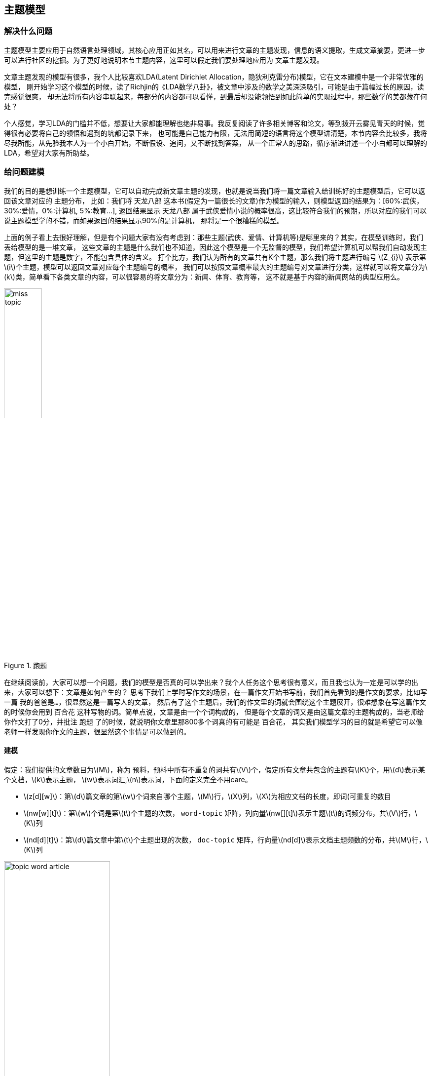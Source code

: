 == 主题模型
=== 解决什么问题

主题模型主要应用于自然语言处理领域，其核心应用正如其名，可以用来进行文章的主题发现，信息的语义提取，生成文章摘要，更进一步可以进行社区的挖掘。为了更好地说明本节主题内容，这里可以假定我们要处理地应用为 `文章主题发现`。 +

文章主题发现的模型有很多，我个人比较喜欢LDA(Latent Dirichlet Allocation，隐狄利克雷分布)模型，它在文本建模中是一个非常优雅的模型，
刚开始学习这个模型的时候，读了Richjin的《LDA数学八卦》，被文章中涉及的数学之美深深吸引，可能是由于篇幅过长的原因，读完感觉很爽，
却无法将所有内容串联起来，每部分的内容都可以看懂，到最后却没能领悟到如此简单的实现过程中，那些数学的美都藏在何处？ +

个人感觉，学习LDA的门槛并不低，想要让大家都能理解也绝非易事。我反复阅读了许多相关博客和论文，等到拨开云雾见青天的时候，觉得很有必要将自己的领悟和遇到的坑都记录下来，
也可能是自己能力有限，无法用简短的语言将这个模型讲清楚，本节内容会比较多，我将尽我所能，从先验我本人为一个小白开始，不断假设、追问，又不断找到答案，
从一个正常人的思路，循序渐进讲述一个小白都可以理解的LDA，希望对大家有所助益。 +

=== 给问题建模
我们的目的是想训练一个主题模型，它可以自动完成新文章主题的发现，也就是说当我们将一篇文章输入给训练好的主题模型后，它可以返回该文章对应的 `主题分布`，
比如：我们将 `天龙八部` 这本书(假定为一篇很长的文章)作为模型的输入，则模型返回的结果为：[60%:武侠，30%:爱情，0%:计算机, 5%:教育...],
返回结果显示 `天龙八部` 属于武侠爱情小说的概率很高，这比较符合我们的预期，所以对应的我们可以说主题模型学的不错，而如果返回的结果显示90%的是计算机，
那将是一个很糟糕的模型。 +

上面的例子看上去很好理解，但是有个问题大家有没有考虑到：那些主题(武侠、爱情、计算机等)是哪里来的？其实，在模型训练时，我们丢给模型的是一堆文章，
这些文章的主题是什么我们也不知道，因此这个模型是一个无监督的模型，我们希望计算机可以帮我们自动发现主题，但这里的主题是数字，不能包含具体的含义。
打个比方，我们认为所有的文章共有K个主题，那么我们将主题进行编号 \(Z_{i}\) 表示第\(i\)个主题，模型可以返回文章对应每个主题编号的概率，
我们可以按照文章概率最大的主题编号对文章进行分类，这样就可以将文章分为\(k\)类，简单看下各类文章的内容，可以很容易的将文章分为：新闻、体育、教育等，
这不就是基于内容的新闻网站的典型应用么。 +

image::images/miss_topic.png[title="跑题",width="30%", height="35%"]

在继续阅读前，大家可以想一个问题，我们的模型是否真的可以学出来？我个人任务这个思考很有意义，而且我也认为一定是可以学的出来，大家可以想下：文章是如何产生的？
思考下我们上学时写作文的场景，在一篇作文开始书写前，我们首先看到的是作文的要求，比如写一篇 `我的爸爸是...`，很显然这是一篇写人的文章，
然后有了这个主题后，我们的作文里的词就会围绕这个主题展开，很难想象在写这篇作文的时候你会用到 `百合花` 这种写物的词。简单点说，文章是由一个个词构成的，
但是每个文章的词又是由这篇文章的主题构成的，当老师给你作文打了0分，并批注 `跑题` 了的时候，就说明你文章里那800多个词真的有可能是 `百合花`，
其实我们模型学习的目的就是希望它可以像老师一样发现你作文的主题，很显然这个事情是可以做到的。 +

==== 建模
假定：我们提供的文章数目为\(M\)，称为 `预料`，预料中所有不重复的词共有\(V\)个，假定所有文章共包含的主题有\(K\)个，用\(d\)表示某个文档，\(k\)表示主题，
\(w\)表示词汇,\(n\)表示词，下面的定义完全不用care。 +
--
* \(z[d][w]\)：第\(d\)篇文章的第\(w\)个词来自哪个主题，\(M\)行，\(X\)列，\(X\)为相应文档的长度，即词(可重复的数目
* \(nw[w][t]\)：第\(w\)个词是第\(t\)个主题的次数， `word-topic` 矩阵，列向量\(nw[][t]\)表示主题\(t\)的词频分布，共\(V\)行，\(K\)列
* \(nd[d][t]\)：第\(d\)篇文章中第\(t\)个主题出现的次数， `doc-topic` 矩阵，行向量\(nd[d]\)表示文档主题频数的分布，共\(M\)行，\(K\)列
--

image::images/topic_word_article.png[title="跑题",width="50%", height="55%"]

==== 第一次思考
.脑洞大开
====
[square]
* 训练的目标是什么? 如何抽象这个问题?
====

为了回答这个问题，首先想下我们有什么，我们有一个矩阵，\(M*N\)的矩阵，\(N\)是一个向量，元素\(N_{i}\)表示第\(i\)篇文章的长度(词个数)。
我们希望通过训练让计算机帮我们自动获得预料库中每篇文章的主题，`如何表征一篇文章的主题？文章的主题不是显示存在的，是隐藏在文章的所有词背后的隐变量。` +
假定主题个数\(K=5\)，分别为 `爱情、武侠、教育、音乐、体育` ，如果可以统计出文章对应这5个主题的概率就可以了，怎么统计？一个很直观的想法就是统计出文章的所有\(N_{i}\)个词对应主题的个数。 +

例如：我们有两篇文章，第一篇文章为：“小龙女教杨过武功，后来爱上了杨过”；第二篇文章为：“学习英语重在培养语感，多听英文歌曲可以培养语感”。 +
如何进行统计呢？每篇文章的词是已知，但是主题我们并不知道，只知道个数，假定我们已知每个主题对应的词分布，比如：
--
* 爱情：爱、爱上
* 武侠：小龙女、杨过、武功、教
* 教育：教、学习、英语、语感、培养、英文
* 音乐：歌曲、听
* 体育：篮球、足球、运动·
--
那统计后的结果大致为：

image::images/article_topic_alloc.png[title="文章主题分布",width="50%", height="55%"]
image::images/article_topic_alloc_line.png[title="文章主题分布-平滑",width="50%", height="55%"]

统计的过程比较简单，对文章进行分词，然后按照主题进行统计，上图可以看出第一篇文章的主题是武侠，第二篇文章的主题是教育，对于平滑后的分布图，可以看出最高点就是文章对应的主题，这里假设每个文章只有一个主题。
而平滑主题分布图中的最高点实际就是对应主题分布的 `期望`。对于上面的两张图的横坐标，我采用了两种形式表示，第一幅图是明文的主题，第二幅图是主题的编号，而实际计算机训练时是按照第二副图进行的，它并不知道主题具体是什么。 +

事情进展的很顺利，看上去主题发现是很简单的问题，只不过在上面的描述中我们有一个假定条件：`假定我们已知每个主题对应的词分布` 。如果这个分布已知，事情就会像上面那么简单顺利，因此问题的关键就转换为如何求解这个分布！

**[关键点01]** +

`如何求解主题对应的词分布？`

==== 第二次思考
通过第一次的思考，我们终于把要解决的问题想清楚了，没错，就是要求解所有\(K\)个主题对应的词分布。 +
.脑洞大开
====
[square]
* 如何求解所有主题对应的词分布？
====
一个很大胆的想法就是，如果我们看到的不是每篇文章都写满了词，而是每篇文章中写满了词和对应主题编号，形如：[word:topic]，那么我们就可以统计出每个主题对应的词(统计每个主题下的词频即可)，当然也可以统计出每篇文章的主题分布。 +
悲剧的是，开始训练时，我们对主题一无所知，只知道主题的个数\(K\)，还是拍脑袋定的！！！ +

那么，再来一个大胆的想法：`能不能我随便给每个词指定一个主题，然后通过不断迭代，最终所有词都可以收敛到它本应该对应的主题上呢？` +
直觉告诉我们，这是有可能的，就像随机梯度下下降算法，不管我们初始位置选哪里，而且尽管每次我们都随机的挑选一个样本来更新参数，最后仍然可以收敛，关键在于如何定义损失，在这里就是如何找到一个合理的方向让算法迭代到收敛，毕竟每篇文章不是胡乱编写的，它背后是隐藏这一个明确主题的！ +

**[关键点02]** +
`能不能我随便给每个词指定一个主题，然后通过不断迭代，最终所有词都可以收敛到它本应该对应的主题上呢？`

如果你之前了解过相关知识，我相信你应该能想到答案了，没错，马尔可夫链的平稳分布就具有这个特点：`不管初始状态是什么，经过有限次的迭代，最终收敛到一个稳定的分布`。我不敢假设所有人都有这个先验的知识，如果你不知道，那就让我来讲个故事，把马氏链引出来吧。 +

社会学家经常把人按照其经济状态分成3类：下层、中层和上层，我们用1、2、3分别代表这三个阶层。社会学家们发现决定一个人的收入阶层的最重要因素就是其父母的收入阶层。如果一个人的收入属于下层类别，那么他的孩子属于下层输入的概率为0.65，
属于中层收入的概率是0.28，属于上层收入的概率是0.07。事实上，从父代到子代，收入阶层变化的转移概率如下： +

image::images/transfer_prob.png[title="收入阶层的转换概率",width="50%", height="55%"]
使用矩阵的表达方式，转换概率矩阵记为：

image::images/transfer_matrix.png[title="转换概率矩阵",width="30%", height="35%"]

假定当前一代人处于下层、中层和上层的人的比例是概率分布向量\(\pi_{0}=[\pi_{0}(1),\pi_{0}(2),\pi_{0}(3)]\),那么他们子女的分布比例将是\(\pi_{1}=\pi_{0}P\),他们孙子代的分布比例将是\(\pi_{2}=\pi_{1}P=\pi_{0}P^{2},...\),
第\(n\)代子孙的收入分布比例将是\(\pi_{n}=\pi_{n-1}P=\pi_{0}P^{n}\)。 +

假设初始概率分布为\(\pi_{0} = [0.21, 0.68, 0. 11]\)，则我们可以计算前\(n\)代人的分布状态如下： +

image::images/alloc_example.png[title="前n代人的分布状态",width="30%", height="35%"]

我们发现从第7代人开始，这个分布就稳定不变了，这个是偶然吗？我们换一个初始概率分布\(\pi_{0}=[0.75, 0.15, 0.1]\)试试看，继续计算前n代人的分布状况如下： +

image::images/alloc_example2.png[title="前n代人的分布状态",width="30%", height="35%"]

我们发现到第9代的时候，分布又收敛了。最奇怪的是，两次给定不同的初始概率分布，最终都收敛到概率分布\(\pi=[0.286, 0.489, 0.225]\)，也就是说 `收敛的行为和初始概率分布无关`。走到这一步，你一定会惊叹： +
** 发现上帝了，我们的问题可以求解了！ **

===== 一个重大的发现
为了突出惊叹，我们就另起一个小节吧，先把重大的发现记录下来： +
`概率分布收敛的行为和初始概率分布无关` +
继续聊上面的例子，如果最终的分布同初始分布无关，那就说明主要是由状态转移矩阵\(P\)决定的，让我们计算下\(P^{n}\) +

image::images/pn.png[width="50%", height="55%"]

我们发现当\(n\)足够大的时候，这个\(p^n\)矩阵的每一行都稳定的收敛到\(\pi=[0.286, 0.489, 0.225]\)这个概率分布。自然的这个收敛现象并不是马氏链独有的，
而是绝大多数马氏链的共同行为，关于马氏链的收敛性我们有个漂亮的定理。 +

在继续下去之前，我们需要重新更新下我们的问题：**找到一个转移矩阵，使得我们随机指定每个词的主题，经过\(n\)轮迭代，最终所有词的主题分布会收敛到稳定分布，即合理分布。** +

**定理01:** 如果一个非周期马氏链具有转移概率矩阵\(P\),且它的任何两个状态都是联通的，那么\(\lim_{n \to \infty }P_{ij}^{n}\)存在且与\(i\)无关，记\(\lim_{n \to \infty }P_{ij}^{n}=\pi (j)\),我们有： +
====
* \(\lim_{n \to \infty }P^{n}=[\pi_{1} \pi_{2} ...\pi_{j}...]\) +
* \(\pi (j) = \sum_{i=0}^{\infty }\pi(i)P_{ij}\) +
* \(\pi\)是方程\(\pi P=\pi\)唯一非负解,其中\(\pi=[\pi_{1}, \pi_{2},...,\pi_{j},..]\)，\(\sum_{i=0}^{\infty }\pi(i)=1\) +
====
则\(\pi\)称为马氏链的平稳分布。 +
这个马氏链的收敛定理非常重要，`所有的MCMC(Markov Chain Monte Carlo)方法都是以这个定理作为理论基础的`。 定理的证明比较复杂，一般的随机过程的课本中也不给出证明，
我们就不纠结于此了，直接用这个定理就好了。下面对于这个定理的内容做一些解释说明： +
--
* 该定理中马氏链的状态不要求有限，可以是无穷多个
* 定理中的 `非周期` 概念，我们不打算解释，因为我们遇到的绝大多数马氏链都是非周期的
* 两个状态\(i,j\)是联通的，并不是指\(i\)可以一步就转移到\(j\)，而是指有限步联通，马氏链的任意两个状态是联通的含义是指存在一个\(n\)，使得矩阵\(P^{n}\)中任何一个元素的数值都大于零。
* 由于马氏链的收敛行为，假定\(n\)步后收敛，则\(x_{n}, x_{n+1},...\)都是平稳分布\(\pi_{x}\)的样本。
--

上面这些其实都不重要，重要的是你要想到：`我们的目标是一个概率分布，如果我们可以构造一个转移矩阵，使得马氏链的平稳分布刚好就是求解的分布，那么我们从任何一个初始状态出发，沿着马氏链转移，如果第n步收敛，则我们就得到了所求分布对应的样本`。 +

这个绝妙的想法在1953年被 `Metropolis` 想到了，`Metropolis` 考虑了物理学中常见的玻尔兹曼分布的采样问题，首次提出了基于马氏链的蒙特卡洛方法，即 `Metropolis` 算法,`Metropolis` 算法是一个普适的采样方法，并启发了一系列 `MCMC` 方法，
所以人们把它视为随机模拟技术腾飞的起点。`Metropolis` 算法也被选为二十世纪十大最重要的算法之一。 +

===== Metropolis Hastings算法
收下我们的小心思，想想我们的问题走到哪里了： +
**我们最初是要求解每篇文章主题的概率分布，可以通过统计每个词对应主题的个数来近似估计，但是每个词对应主题我们也不知道，于是我们希望随便给每个词指定一个主题，通过迭代收敛到稳定的分布，即每个词应该对应的主题编号上，后来我们神奇地发现马氏链的平稳分布的性质可以应用于我们的问题求解中，关键在于如何获得这个转移矩阵！** +

好，略轻思路，我们继续，我们目前关注的问题仍然是如何获得这个神奇的 `转移矩阵`。 +

接下来我们要介绍的 `MCMC` 算法是 `Metropolis` 算法的一个改进变种，即常用的 `Metropolis Hastings` 算法。由上节的例子和定理我们看到了，马氏链的收敛性质主要是由转移矩阵 `P` 决定的，
所以基于马氏链做采样的关键问题是如何构造转移矩阵 `P` ，使得平稳分布刚好是我们想要的分布\(p(x)\)。如何做到这一点呢？我们主要用到下面的定理。 +

**定理02(细致平稳条件)** 如果非周期马氏链的转移矩阵 `P` 和分布\(\pi(x)\)满足： +
[stem]
++++
\pi(x)P_{ij} = \pi_{j}P_{j} \hspace{1cm} for \hspace{0.1cm} all \hspace{0.1cm} i, j \hspace{2cm} (5.1)
++++
则\(\pi_{x}\)是马氏链的平稳分布，上式被称为 `细致平稳条件(detail balance condition)` 。证明也非常简洁: +
[stem]
++++
\sum_{i=0}^{\infty }\pi(i)P_{ij}=\sum_{i=0}^{\infty }\pi(j)P_{ji}=\pi(j)\sum_{i=0}^{\infty }P_{ji}=\pi(j) \\
\Rightarrow \pi P=\pi \hspace{3cm}
++++

假设我们已经有一个转移矩阵为 `Q` 马氏链( \(p(i,j)\)表示从状态\(i\)转移为状态\(j\)的概率)，显然通常情况下 +
[stem]
++++
p(i)q(i,j)\neq p(j)q(j,i)
++++
也就是细致平稳条件不成立，所以\(p(x)\)不太可能是这个马氏链的平稳分布。我们可否对马氏链做一个改造，使得细致平稳条件成立呢？譬如我们引入\(\alpha(i,j)\)，我们希望： +
[stem]
++++
p(i)q(i,j)\alpha (i,j)= p(j)q(j,i)\alpha (j,i) \hspace{2cm} (5.3)
++++
取什么样的\(\alpha(i,j)\)以上等式能成立呢？最简单的，按照对称性，我们可以取： +
[stem]
++++
\alpha (i,j)=p(j)q(j,i) \hspace{3cm} \alpha (j,i)=p(i)q(i,j)
++++
于是公式(5.3)就成立了，所以有 +
[stem]
++++
\overset{p(i)\underbrace{q(i,j)\alpha (i,j)}= }{Q^{'}(i,j)}\overset{p(j)\underbrace{q(j,i)\alpha (j,i)} }{Q^{'}(j,i)} \hspace{2cm} (5.4)
++++
于是我们就把原来具有转移矩阵\(Q\)的一个普通的马氏链，改造成了具有转移矩阵\(Q^{'}\)的马氏链，而 \(Q^{'}\) 恰好满足细致平稳条件，由此马氏链\(Q^{'}\)的平稳分布就是\(p(x)\)！ +

暂停一下，让我们来思考两个问题 +
--
* 我们为何要找满足细致平稳条件的转移矩阵？
* p(x)我们并没有改变，为何改变转移矩阵后就成了平稳分布了？
--

第二个问题比较容易，因为平稳分布就是相对于转移矩阵的，不管p(x)初始状态是什么，转移矩阵都是使得p(x)最终收敛到平稳分布。 `那为何p(x)就是平稳分布呢？` +

这个问题和第一个问题是等价的，首先我们的目的是为了找到转移矩阵使得不论初始状态为何，都可以最后收敛到稳定分布。首先，这个转移矩阵不好找；其次，这个转移矩阵不止一个。
因此我们只需要找到一个就可以了，我们寻找的思路是从平稳分布和转移矩阵的确定关系出发，发现所有的平稳分布和转移矩阵都满足细致平稳条件，因此我们只要找到满足细致平稳条件的分布和转移矩阵，
那么这个分布就是平稳分布，因为满足平稳分布的定义。 +

在改造\(Q\)的过程中，我们引入了\(\alpha(i,j)\)称为接受率，物理意义可以理解为在原来的马氏链上，从状态\(i\)以\(q(i,j)\)的概率跳转到状态\(j\)的时候，我们以\(\alpha(i,j)\)的概率接受这个转移，
于是得到新的马氏链\(Q^{'}\)的转移矩阵为\(q(i,j)\alpha(i,j)\)。 +

image::images/markov_transfer_accept.png[title="马氏链转移和接受概率",width="50%", height="55%"]

把以上的过程整理一下，我们就可以得到如下的用于采样的概率分布\(p(x)\)的算法： +

image::images/hastings_algorithm.png[title="MCMC采样算法",width="50%", height="55%"]

以上过程不仅适应于离散的情形，对于分布是连续的，以上算法仍然有效。以上的 `MCMC` 算法已经能很漂亮的工作了，不过它有一个小问题：马氏链在状态转移过程中的接受率\(\alpha(i,j)\)可能偏小，
这样采样过程中马氏链容易原地踏步，拒绝大量的跳转，这使得马氏链 `遍历所有的状态空间` 要花费太长的时间，收敛到平稳分布\(p(x)\)的速度太慢，有没有办法提高接受率呢？ +

可以假设我们的接受率\(\alpha(i,j)=0.1\),\(\alpha(j,i)=0.2\)，此时满足细致平稳条件，于是： +
[stem]
++++
p(i)q(i,j) \times 0.1 = p(j)q(j,i) \times 0.2
++++
上式两边扩大五倍，可以改写为： +
[stem]
++++
p(i)q(i,j) \times 0.5 = p(j)q(j,i) \times 1
++++
看，我们提高了接受率，而细致平稳条件并没有打破！这启发我们可以把细致平稳条件中的接受率同比例放大，使得两个数中的最大一个数放大到1，这样我们就提高了采样的跳转接受率，所以我们可以取 +
[stem]
++++
\alpha (i,j)=min\left \{ \frac{p(j)q(j,i)}{p(j)q(i,j)},1 \right \}
++++

经过如上改动，我们就得到了最常见的 `Metropolis-Hastings` 算法，算法伪代码如下： +

image::images/metropolis-hastings.png[title="Metropolis-Hastings算法",width="50%", height="55%"]

**至此，我们已经得到了一个解决方案，即不论我们给文档中的每个词初始化哪个主题编号，只要找到转移矩阵，我们都可以在迭代有限步后收敛到主题和词的稳定分布**，伟大的 `Metropolis-Hastings` 算法就是我们的救世主，
而且它还告诉我们如何选取这样的转移矩阵，只是有一点瑕疵，这个转移矩阵虽然进行了优化，接受率仍然是个概率值，如果接受率为100%，那该多好，算法的收敛速度将达到最快。 +

真的还可以再优化吗？ 科学家们为了发表论文可真没闲着，因为100%接受率的采样方法真的找到了，掌声欢迎 `Gibbs Sampling` 算法华丽登场 。 +

===== Gibbs Sampling
`Metropolis-Hastings` 算法由于存在接受率的问题，因此对于高维空间的采样效率并不高，能否找到一个转移矩阵\(Q\)使得接受率\(alpha=1\)呢？ +

首先看下二维情况，假设有一个概率分布\(p(x,y)\)，考察\(x\)坐标相同的两个点\(A(x_{1}, y_{1})\)，\(B(x_{2}, y_{1})\)，我们发现： +
[stem]
++++
p(x_{1}, y_{1})p(y_{2}|x_{1}) = p(x_{1})p(y_{1}|x_{1})p(y_{2}|x_{1}) \\
p(x_{1}, y_{2})p(y_{1}|x_{1}) = p(x_{1})p(y_{2}|x_{1})p(y_{1}|x_{1})
++++
上面两公式相等，所以我们得到 +
[stem]
++++
p(x_{1}, y_{1})p(y_{2}|x_{1}) = p(x_{1}, y_{2})p(y_{1}|x_{1}) \hspace{2cm} (5.4)
++++
即 +
[stem]
++++
p(A)p(y_{2}|x_{1}) = p(B)p(y_{1}|x_{1})
++++
基于以上等式，我们发现在\(x=x_{1}\)这条平行于\(y\)轴的直线上，如果使用条件分布\(p(y|x_{1})\)作为任何两个点之间的转移概率，那么任意两个点之间的转移满足细致平稳条件。
同样的，如果我们在\(y=y_{1}\)这条直线上任意取两个点\(A(x_{1}, y_{1})\)，\(C(x_{2}, y_{1})\)，也有如下等式： +
[stem]
++++
p(A)p(x_{2}|y_{1}) = p(C)p(x_{1}|y_{1})
++++
于是我们可以如下构造平面上任意两点的之间的转移概率矩阵\(Q\)： +

[stem]
++++
Q(A \rightarrow B) = p(y_{B} | x_{1}) \hspace{3cm} if \hspace{0.5cm} x_{A}=x_{B}=x_{1} \\
Q(A \rightarrow C) = p(y_{C} | x_{1}) \hspace{3cm} if \hspace{0.5cm} x_{A}=x_{C}=x_{1} \\
Q(A \rightarrow D) = 0 \hspace{5cm} other
++++

有了如上的转移矩阵\(Q\)，我们很容易验证对于平面上的任意两点\(X\),\(Y\)，满足细致平稳条件： +
[stem]
++++
p(X)Q(X \rightarrow Y) = p(Y)Q(Y \rightarrow X)
++++

于是，这个二维空间的马氏链收敛到平稳分布\(p(x,y)\)，而这个算法就是 `Gibbs Sampling` 算法，由物理学家 `Gibbs` 首次提出。 +

image::images/gibbs_algorithm.png[title="Gibbs Sampling算法",width="50%", height="55%"]

如图所示，马氏链的转移只是轮换的沿着坐标轴做转移，于是得到样本\((x_{0}, y_{0}), (x_{0},y_{1}), (x_{1}, y_{1}), (x_{1}, y_{2}), ...\)，
马氏链收敛后，最终得到的样本就是\(p(x,y)\)的样本。补充说明下，教科书上的 `Gibbs Sampling` 算法大都是坐标轮转算法，但其实这不是强制要求的。最一般的情况是，
在任意\(t\)时刻，可以在\(x\)轴和\(y\)轴之间随机的选一个坐标轴，然后按照条件概率做转移，马氏链也是一样收敛的。轮换两个坐标只是一种方便的形式。 +

以上的过程，我们很容易推广到高维的情况，对于\(n\)维空间，概率分布\(p(x_{1},x_{2},x_{3},...,x_{n})\)可以如下定义转移矩阵： +
--
* 如果当前状态为\(x_{1}, x_{2}, ..., x_{n}\)，马氏链转移的过程中，只能沿着坐标轴做转移。沿着\(x_{i}\)这根坐标轴做转移的时候，转移概率由条件概率\(p(x_{i}|x_{1},...,x_{i-1},x_{i+1},..,x_{n} )\)定义；
* 其他无法沿着单根坐标轴进行的跳转，转移概率都设置为0。
--

于是，我们可以把二维的 `Gibbs Sampling` 算法从采样二维的\(p(x,y)\)推广到采样\(n\)维的\(p(x_{1}, x_{2}, ..., x_{n})\)。以上算法收敛后，得到的就是概率分布\(p(x_{1}, x_{2}, ..., x_{n})\)的样本，
在通常的算法实现中，坐标轮转都是一个确定性的过程，也就是说在给定时刻\(t\)，在一根固定的坐标轴上转移的概率是1. 高维算法的伪代码如下： +

image::images/nd_gibbs.png[title="n维Gibbs Sampling算法",width="50%", height="55%"]

==== 第三次思考
看到这里希望大家的思路还是清晰的，让我们再一起思考下： +

.脑洞大开
====
[square]
* 我们已经知道通过坐标轮转的方式，即 `Gibbs Sampling` 算法，可以让我们开始时任意指定文章中任意词对应的主题(即主题对应的词分布),经过迭代都可以收敛到平稳状态，也就是得到我们想要的topic-word分布
* 那么，具体到我们的问题中，该如何应用 `坐标轮转大法`, 是几维空间，坐标轴是什么？如何做到只沿着一个坐标轴轮转？
====
在自然语言处理中，我们经常将词映射到高维空间，因此这里一个很自然的想法就是：同样将词作为高维空间的维度，我们迭代第\(i\)个词时，坐标轮转法就意味着：在迭代过程中，固定当前词不变，
考虑条件概率分布\(p(z_{i}=k|\vec{z}_{\neg i},\vec{w} )\),这个条件概率的含义是在已知除了第\(i\)个词意外所有词的主题分布和可观察到的所有词的前提下，第\(i\)个词等于第\(k\)个主题的概率。 +

**理解上面的思维转换过程是非常重要的！！！** 其实大家只要对照前面讲的Gibbs采样的样本结果还是很容易理解的，每次更新一个坐标，保持其他坐标轴值不变，也就是每次只更新一个词的主题编号，条件是已知其他词的主题编号。 +

如果知道了条件概率分布\(p(z_{i}=k|\vec{z}_{\neg i},\vec{w} )\)，只需要对每个词按照概率抽样对应的主题编号就可以了。问题终于抽象为了一个数学问题，即求解公式(5.5)的值： +
[stem]
++++
p(z_{i}=k|\vec{z}_{\neg i},\vec{w} \hspace{3cm} (5.5)
++++
似乎没什么思路，我们期望的是什么呢？

